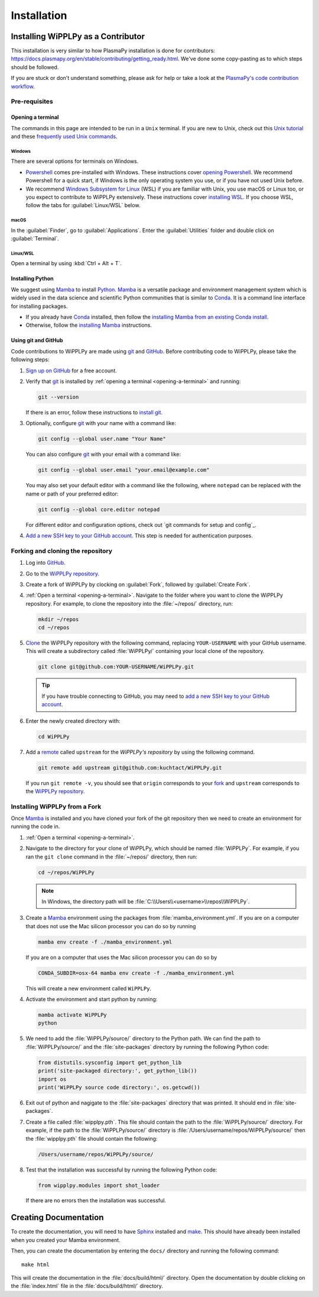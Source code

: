 .. _installation:

************
Installation
************

Installing WiPPLPy as a Contributor
===================================

This installation is very similar to how PlasmaPy installation is done for 
contributors: https://docs.plasmapy.org/en/stable/contributing/getting_ready.html.
We've done some copy-pasting as to which steps should be followed.

If you are stuck or don't understand something, please ask for help or take a 
look at the `PlasmaPy's code contribution workflow`_.

Pre-requisites
--------------

.. _opening-a-terminal:

Opening a terminal
^^^^^^^^^^^^^^^^^^

The commands in this page are intended to be run in a ``Unix`` terminal. If you 
are new to Unix, check out this `Unix tutorial`_ and these `frequently used 
Unix commands`_.

Windows
"""""""

There are several options for terminals on Windows.

* Powershell_ comes pre-installed with Windows. These instructions cover 
  `opening Powershell`_. We recommend Powershell for a quick start, if Windows 
  is the only operating system you use, or if you have not used Unix before.

* We recommend `Windows Subsystem for Linux`_ (WSL) if you are familiar with 
  Unix, you use macOS or Linux too, or you expect to contribute to WiPPLPy 
  extensively. These instructions cover `installing WSL`_. If you choose WSL, 
  follow the tabs for :guilabel:`Linux/WSL` below.

macOS
"""""

In the :guilabel:`Finder`, go to :guilabel:`Applications`. Enter the 
:guilabel:`Utilities` folder and double click on :guilabel:`Terminal`.

Linux/WSL
"""""""""

Open a terminal by using :kbd:`Ctrl + Alt + T`.

.. _installing-python:

Installing Python
^^^^^^^^^^^^^^^^^

We suggest using Mamba_ to install Python_. Mamba_ is a versatile package and 
environment management system which is widely used in the data science and 
scientific Python communities that is similar to Conda_. It is a command line 
interface for installing packages. 

* If you already have Conda_ installed, then follow the `installing Mamba from 
  an existing Conda install`_.

* Otherwise, follow the `installing Mamba`_ instructions.

Using git and GitHub
^^^^^^^^^^^^^^^^^^^^

Code contributions to WiPPLPy are made using git_ and GitHub_. Before
contributing code to WiPPLPy, please take the following steps:

#. `Sign up on GitHub`_ for a free account.

#. Verify that git_ is installed by
   :ref:`opening a terminal <opening-a-terminal>` and running:

   .. code-block:: bash

      git --version

   If there is an error, follow these instructions to `install git`_.

#. Optionally, configure git_ with your name with a command like:

   .. code-block:: bash

      git config --global user.name "Your Name"

   You can also configure git_ with your email with a command like:

   .. code-block:: bash

      git config --global user.email "your.email@example.com"

   You may also set your default editor with a command like the
   following, where ``notepad`` can be replaced with the name or path of
   your preferred editor:

   .. code-block:: bash

      git config --global core.editor notepad

   For different editor and configuration options, check out `git
   commands for setup and config`_.

#. `Add a new SSH key to your GitHub account`_. This step is needed for
   authentication purposes.

Forking and cloning the repository
----------------------------------

#. Log into `GitHub`_.

#. Go to the `WiPPLPy repository`_.

#. Create a fork of WiPPLPy by clocking on :guilabel:`Fork`, followed by 
   :guilabel:`Create Fork`.

#. :ref:`Open a terminal <opening-a-terminal>`. Navigate to the folder where 
   you want to clone the WiPPLPy repository. For example, to clone the 
   repository into the :file:`~/repos/` directory, run:

   .. code-block:: bash

      mkdir ~/repos
      cd ~/repos

#. Clone_ the WiPPLPy repository with the following command, replacing
   ``YOUR-USERNAME`` with your GitHub username. This will create a
   subdirectory called :file:`WiPPLPy/` containing your local clone of
   the repository.

   .. code-block:: bash

      git clone git@github.com:YOUR-USERNAME/WiPPLPy.git

   .. tip::

      If you have trouble connecting to GitHub, you may need to `add a
      new SSH key to your GitHub account`_.

#. Enter the newly created directory with:

   .. code-block:: bash

      cd WiPPLPy

#. Add a remote_ called ``upstream`` for the `WiPPLPy's repository`
   by using the following command.

   .. code-block:: bash

      git remote add upstream git@github.com:kuchtact/WiPPLPy.git

   If you run ``git remote -v``, you should see that ``origin``
   corresponds to your fork_ and ``upstream`` corresponds to
   the `WiPPLPy repository`_.

Installing WiPPLPy from a Fork
------------------------------

Once Mamba_ is installed and you have cloned your fork of the git repository 
then we need to create an environment for running the code in.

#. :ref:`Open a terminal <opening-a-terminal>`.

#. Navigate to the directory for your clone of WiPPLPy, which should be
   named :file:`WiPPLPy`. For example, if you ran the ``git clone``
   command in the :file:`~/repos/` directory, then run:

   .. code-block:: bash

      cd ~/repos/WiPPLPy

   .. note::

      In Windows, the directory path will be :file:`C:\\Users\\<username>\\repos\\WiPPLPy`.

#. Create a Mamba_ environment using the packages from 
   :file:`mamba_environment.yml`. If you are on a computer that does not use 
   the Mac silicon processor you can do so by running

   .. code-block:: bash

      mamba env create -f ./mamba_environment.yml

   If you are on a computer that uses the Mac silicon processor you can do so by

   .. code-block:: bash

      CONDA_SUBDIR=osx-64 mamba env create -f ./mamba_environment.yml

   This will create a new environment called ``WiPPLPy``.

#. Activate the environment and start python by running:

   .. code-block:: bash

      mamba activate WiPPLPy
      python

#. We need to add the :file:`WiPPLPy/source/` directory to the Python path. We 
   can find the path to :file:`WiPPLPy/source/` and the :file:`site-packages` 
   directory by running the following Python code:

   .. code-block:: python

      from distutils.sysconfig import get_python_lib
      print('site-packaged directory:', get_python_lib())
      import os
      print('WiPPLPy source code directory:', os.getcwd())

#. Exit out of python and nagigate to the :file:`site-packages` directory that 
   was printed. It should end in :file:`site-packages`.

#. Create a file called :file:`wipplpy.pth`. This file should contain the path 
   to the :file:`WiPPLPy/source/` directory. For example, if the path to the 
   :file:`WiPPLPy/source/` directory is :file:`/Users/username/repos/WiPPLPy/source/` 
   then the :file:`wipplpy.pth` file should contain the following:

   .. code-block:: bash

      /Users/username/repos/WiPPLPy/source/

#. Test that the installation was successful by running the following Python 
   code:

   .. code-block:: python

      from wipplpy.modules import shot_loader

   If there are no errors then the installation was successful.


Creating Documentation
======================

To create the documentation, you will need to have `Sphinx`_ installed and 
`make`_. This should have already been installed when you created your Mamba environment.

Then, you can create the documentation by entering the ``docs/`` directory and 
running the following command::

    make html

This will create the documentation in the :file:`docs/build/html/` directory. 
Open the documentation by double clicking on the :file:`index.html` file in the 
:file:`docs/build/html/` directory.

.. _Sphinx: https://www.sphinx-doc.org/en/master/usage/installation.html
.. _make: https://www.gnu.org/software/make/
.. _Add a new SSH key to your GitHub account: https://docs.github.com/en/authentication/connecting-to-github-with-ssh/adding-a-new-ssh-key-to-your-github-account
.. _clone: https://github.com/git-guides/git-clone
.. _Conda: https://docs.conda.io
.. _Mamba: https://mamba.readthedocs.io/en/latest/index.html
.. _Python: https://www.python.org
.. _fork: https://docs.github.com/en/pull-requests/collaborating-with-pull-requests/working-with-forks/about-forks
.. _frequently used Unix commands: https://faculty.tru.ca/nmora/Frequently%20used%20UNIX%20commands.pdf
.. _install git: https://git-scm.com/book/en/v2/Getting-Started-Installing-Git
.. _installing Mamba from an existing Conda install: https://mamba.readthedocs.io/en/latest/installation/mamba-installation.html#existing-conda-install-not-recommended
.. _installing Conda: https://conda.io/projects/conda/en/latest/user-guide/install/index.html
.. _installing Mamba: https://github.com/conda-forge/miniforge?tab=readme-ov-file#install
.. _installing WSL: https://learn.microsoft.com/en-us/windows/wsl/install
.. _opening Powershell: https://learn.microsoft.com/en-us/powershell/scripting/windows-powershell/starting-windows-powershell?view=powershell-7.3
.. _powershell: https://learn.microsoft.com/en-us/powershell
.. _remote: https://github.com/git-guides/git-remote
.. _sign up on GitHub: https://github.com/join
.. _unix tutorial: https://www.hpc.iastate.edu/guides/unix-introduction/unix-tutorial-1
.. _Windows Subsystem for Linux: https://learn.microsoft.com/en-us/windows/wsl
.. _git: https://git-scm.com
.. _GitHub: https://github.com
.. _WiPPLPy repository: https://github.com/kuchtact/WiPPLPy
.. _PlasmaPy's code contribution workflow: https://docs.plasmapy.org/en/stable/contributing/workflow.html

